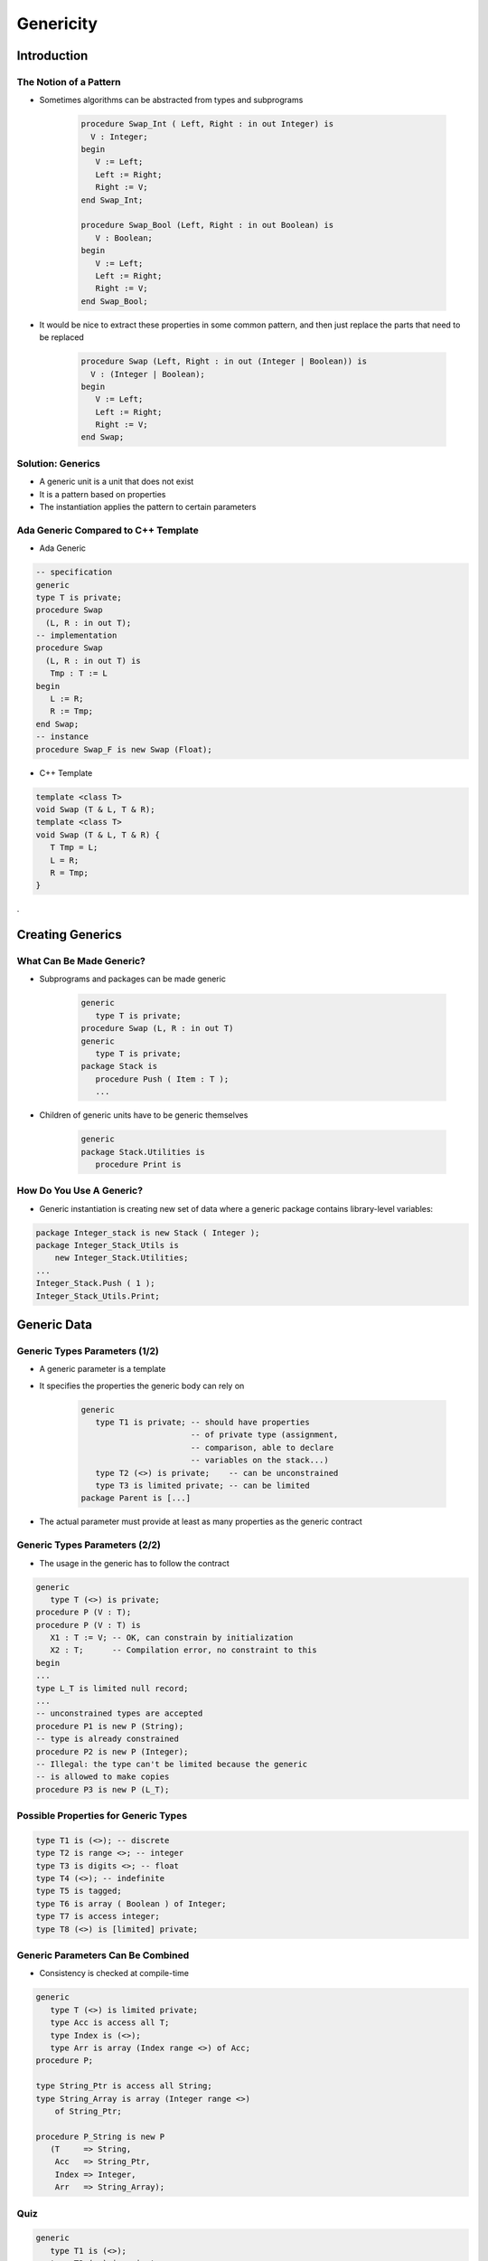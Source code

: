 ************
Genericity
************

.. |rightarrow| replace:: :math:`\rightarrow`

.. role:: ada(code)
    :language: Ada

==============
Introduction
==============

-------------------------
The Notion of a Pattern
-------------------------

* Sometimes algorithms can be abstracted from types and subprograms

   .. code:: Ada

      procedure Swap_Int ( Left, Right : in out Integer) is
        V : Integer;
      begin
         V := Left;
         Left := Right;
         Right := V;
      end Swap_Int;

      procedure Swap_Bool (Left, Right : in out Boolean) is
         V : Boolean;
      begin
         V := Left;
         Left := Right;
         Right := V;
      end Swap_Bool;

* It would be nice to extract these properties in some common pattern, and then just replace the parts that need to be replaced

   .. code:: Ada

      procedure Swap (Left, Right : in out (Integer | Boolean)) is
        V : (Integer | Boolean);
      begin
         V := Left;
         Left := Right;
         Right := V;
      end Swap;

--------------------
Solution: Generics
--------------------

* A generic unit is a unit that does not exist
* It is a pattern based on properties
* The instantiation applies the pattern to certain parameters

--------------------------------------
Ada Generic Compared to C++ Template
--------------------------------------

.. container:: columns

 .. container:: column

   * Ada Generic

   .. code:: Ada

      -- specification
      generic
      type T is private;
      procedure Swap
        (L, R : in out T);
      -- implementation
      procedure Swap
        (L, R : in out T) is
         Tmp : T := L
      begin
         L := R;
         R := Tmp;
      end Swap;
      -- instance
      procedure Swap_F is new Swap (Float);

 .. container:: column

   * C++ Template

   .. code:: C++

      template <class T>
      void Swap (T & L, T & R);
      template <class T>
      void Swap (T & L, T & R) {
         T Tmp = L;
         L = R;
         R = Tmp;
      }

.

===================
Creating Generics
===================

---------------------------
What Can Be Made Generic?
---------------------------

* Subprograms and packages can be made generic

   .. code:: Ada

      generic
         type T is private;
      procedure Swap (L, R : in out T)
      generic
         type T is private;
      package Stack is
         procedure Push ( Item : T );
         ...

* Children of generic units have to be generic themselves

   .. code:: Ada

      generic
      package Stack.Utilities is
         procedure Print is

---------------------------
How Do You Use A Generic?
---------------------------

* Generic instantiation is creating new set of data where a generic package contains library-level variables:

.. code:: Ada

   package Integer_stack is new Stack ( Integer );
   package Integer_Stack_Utils is
       new Integer_Stack.Utilities;
   ...
   Integer_Stack.Push ( 1 );
   Integer_Stack_Utils.Print;

==============
Generic Data
==============

--------------------------------
Generic Types Parameters (1/2)
--------------------------------

* A generic parameter is a template
* It specifies the properties the generic body can rely on

   .. code:: Ada

      generic
         type T1 is private; -- should have properties
                             -- of private type (assignment,
                             -- comparison, able to declare
                             -- variables on the stack...)
         type T2 (<>) is private;    -- can be unconstrained
         type T3 is limited private; -- can be limited
      package Parent is [...]

* The actual parameter must provide at least as many properties as the generic contract

--------------------------------
Generic Types Parameters (2/2)
--------------------------------

* The usage in the generic has to follow the contract

.. code:: Ada

   generic
      type T (<>) is private;
   procedure P (V : T);
   procedure P (V : T) is
      X1 : T := V; -- OK, can constrain by initialization
      X2 : T;      -- Compilation error, no constraint to this
   begin
   ...
   type L_T is limited null record;
   ...
   -- unconstrained types are accepted
   procedure P1 is new P (String);
   -- type is already constrained
   procedure P2 is new P (Integer);
   -- Illegal: the type can't be limited because the generic
   -- is allowed to make copies
   procedure P3 is new P (L_T);

---------------------------------------
Possible Properties for Generic Types
---------------------------------------

.. code:: Ada

   type T1 is (<>); -- discrete
   type T2 is range <>; -- integer
   type T3 is digits <>; -- float
   type T4 (<>); -- indefinite
   type T5 is tagged;
   type T6 is array ( Boolean ) of Integer;
   type T7 is access integer;
   type T8 (<>) is [limited] private;

------------------------------------
Generic Parameters Can Be Combined
------------------------------------

* Consistency is checked at compile-time

.. code:: Ada

   generic
      type T (<>) is limited private;
      type Acc is access all T;
      type Index is (<>);
      type Arr is array (Index range <>) of Acc;
   procedure P;

   type String_Ptr is access all String;
   type String_Array is array (Integer range <>)
       of String_Ptr;

   procedure P_String is new P
      (T     => String,
       Acc   => String_Ptr,
       Index => Integer,
       Arr   => String_Array);

------
Quiz
------

.. code:: Ada

   generic
      type T1 is (<>);
      type T2 (<>) is private;
   procedure G
     (A : T1;
      B : T2);

Which is an illegal instantiation?

   A. :answermono:`procedure A is new G (String, Character);`
   B. ``procedure B is new G (Character, Integer);``
   C. ``procedure C is new G (Integer, Boolean);``
   D. ``procedure D is new G (Boolean, String);``

.. container:: animate

   :ada:`T1` must be discrete - so an integer or an enumeration. :ada:`T2` can be any type

=====================
Generic Formal Data
=====================

--------------------------------------------
Generic Constants and Variables Parameters
--------------------------------------------

.. container:: columns

 .. container:: column

    * Variables can be specified on the generic contract
    * The mode specifies the way the variable can be used:

       - :ada:`in` |rightarrow| read only
       - :ada:`in out` |rightarrow| read write

    * Generic variables can be defined after generic types

 .. container:: column

    .. code:: Ada

       generic
          type T is private;
          X1 : Integer;  -- constant
          X2 : in out T; -- variable
       procedure P;

       V : Float;

       procedure P_I is new P
          (T  => Float,
           X1 => 42,
           X2 => V);

-------------------------------
Generic Subprogram Parameters
-------------------------------

* Subprograms can be defined in the generic contract
* Must be introduced by :ada:`with` to differ from the generic unit

   .. code:: Ada

      generic
         with procedure Callback;
      procedure P;
      procedure P is
      begin
         Callback;
      end P;
      procedure Something;
      procedure P_I is new P (Something);

----------------------------------------
Generic Subprogram Parameters Defaults
----------------------------------------

.. admonition:: Language Variant

   Ada 2005

* :ada:`is <>` - matching subprogram is taken by default
* :ada:`is null` - null subprogram is taken by default

   - Only available in Ada 2005 and later

   .. code:: Ada

      generic
        with procedure Callback1 is <>;
        with procedure Callback2 is null;
      procedure P;
      procedure Callback1;
      procedure P_I is new P;
      -- takes Callback1 and null

----------------------------
Generic Package Parameters
----------------------------

* A generic unit can depend on the instance of another generic unit
* Parameters of the instantiation can be constrained partially or completely

.. code:: Ada

   generic
      type T1 is private;
      type T2 is private;
   package Base is [...]

   generic
      with package B is new Base (Integer, <>);
      V : B.T2;
   package Other [...]

   package Base_I is new Base (Integer, Float);

   package Other_I is new Other (Base_I, 56.7);

------
Quiz
------

.. code:: Ada

   procedure P1 (X : in out Integer); -- add 100 to X
   procedure P2 (X : in out Integer); -- add 20 to X
   procedure P3 (X : in out Integer); -- add 3 to X
   generic
      Z : in out Integer;
      with procedure P1 (X : in out Integer) is <>;
      with procedure P2 (X : in out Integer) is null;
   procedure G;
   ...
   procedure G is begin
      P1 (Z);
      P2 (Z);
   end G;
   Z : Integer := 0;
   procedure I is new G ( ... );

After calling :ada:`I`, what is the value of :ada:`Z`?

.. list-table::

   * - :ada:`procedure I is new G (Z);`

     - :animate:`100 - Calls P1 and null`

   * - :ada:`procedure I is new G (Z, P1 => P3); `

     - :animate:`3 - Calls P3 and null`

   * - :ada:`procedure I is new G (Z, P2 => P3); `

     - :animate:`103 - Calls P1 and P3`

   * - :ada:`procedure I is new G (Z, P1 => P3, P2 => P3); `

     - :animate:`6 - Calls P3 twice`

====================
Generic Completion
====================

------------------------------
Implications at Compile-Time
------------------------------

* The body needs to be visible when compiling the user code
* Therefore, when distributing a component with generics to be instantiated, the code of the generic must come along

-----------------------------
Generic and Freezing Points
-----------------------------

* A generic type **freezes** the type and needs the **full view**
* May force separation between its declaration (in spec) and instantiations (in private or body)

.. code:: Ada

   generic
      type X is private;
   package Base is
      V : access X;
   end Base;

   package P is
      type X is private;
      -- illegal
      package B is new Base (X);
   private
      type X is null record;
   end P;

-------------------------------
Generic Incomplete Parameters
-------------------------------

* A generic type can be incomplete
* Allows generic instantiations before full type definition
* Restricts the possible usages (only :ada:`access`)

.. code:: Ada

   generic
      type X; -- incomplete
   package Base is
      V : access X;
   end Base;

   package P is
      type X is private;
      -- legal
      package B is new Base (X);
   private
      type X is null record;
   end P;

=========
Summary
=========

-------------------------------------
Generic Routines vs Common Routines
-------------------------------------

.. code:: Ada

   package Helper is
      type Float_T is digits 6;
      generic
         type Type_T is digits <>;
         Min : Type_T;
         Max : Type_T;
      function In_Range_Generic (X : Type_T) return Boolean;
      function In_Range_Common (X   : Float_T;
                                Min : Float_T;
                                Max : Float_T)
                                return Boolean;
   end Helper;

   procedure User is
     type Speed_T is new Float_T range 0.0 .. 100.0;
     B : Boolean;
     function Valid_Speed is new In_Range_Generic
        (Speed_T, Speed_T'First, Speed_T'Last);
   begin
     B := Valid_Speed (12.3);
     B := In_Range_Common (12.3, Speed_T'First, Speed_T'Last);

.. container:: speakernote

   Generics increase code size and readability
   Common functions reduce size, but increase error possibilities

---------
Summary
---------

* Generics are useful for copying code that works the same just for different types

   - Sorting, containers, etc

* Properly written generics only need to be tested once

   - But testing / debugging can be more difficult

* Generic instantiations are best done at compile time

   - At the package level
   - Can be run-time expensive when done in subprogram scope
